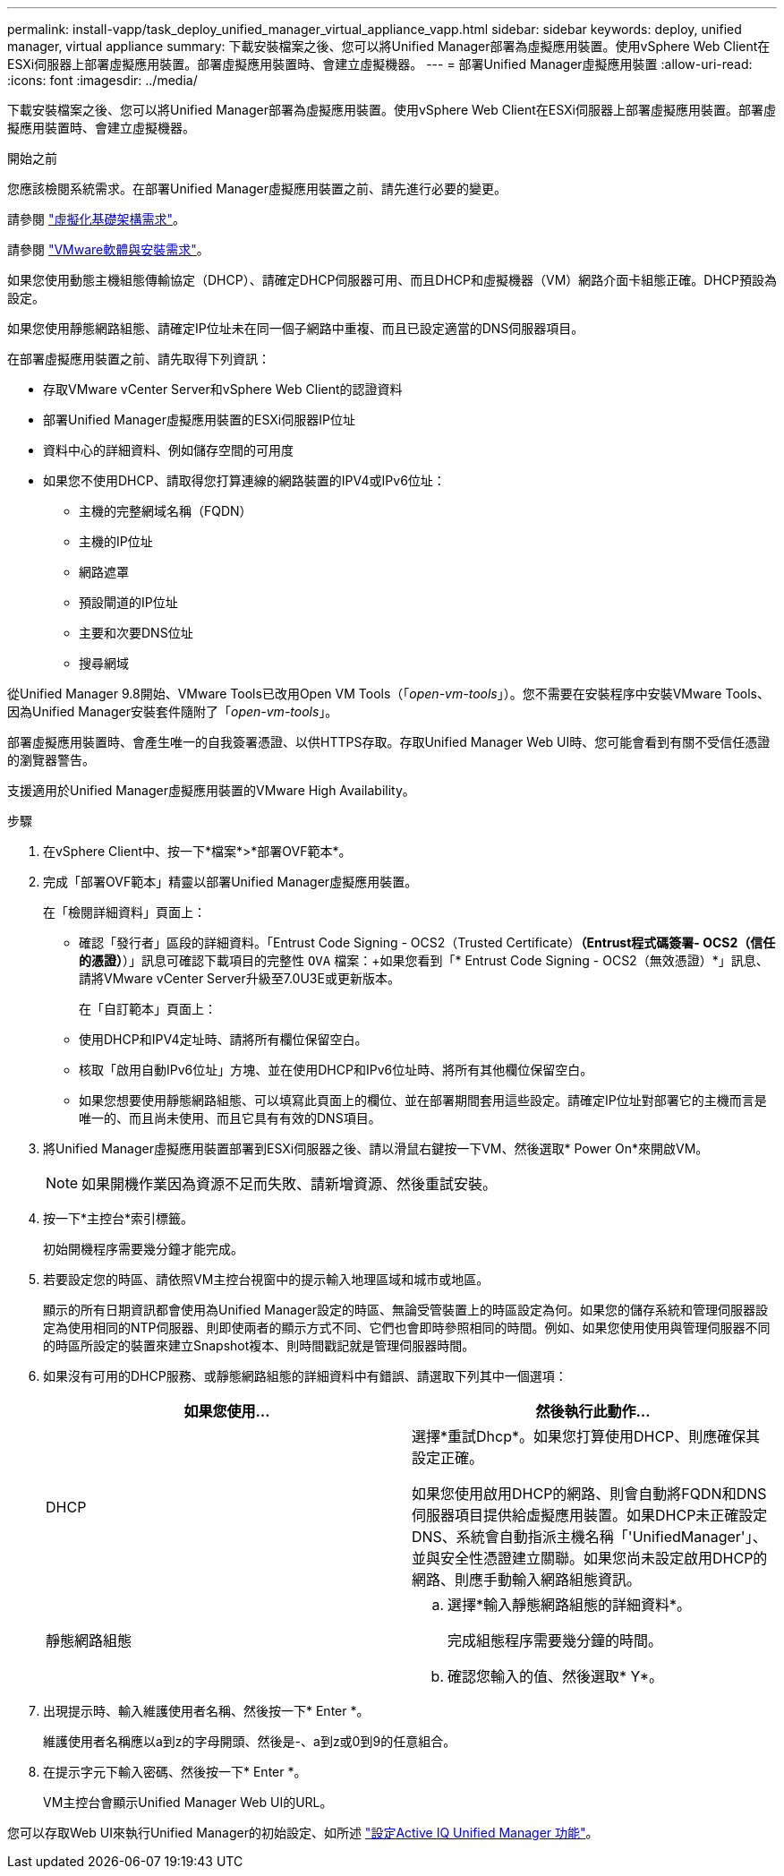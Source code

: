 ---
permalink: install-vapp/task_deploy_unified_manager_virtual_appliance_vapp.html 
sidebar: sidebar 
keywords: deploy, unified manager, virtual appliance 
summary: 下載安裝檔案之後、您可以將Unified Manager部署為虛擬應用裝置。使用vSphere Web Client在ESXi伺服器上部署虛擬應用裝置。部署虛擬應用裝置時、會建立虛擬機器。 
---
= 部署Unified Manager虛擬應用裝置
:allow-uri-read: 
:icons: font
:imagesdir: ../media/


[role="lead"]
下載安裝檔案之後、您可以將Unified Manager部署為虛擬應用裝置。使用vSphere Web Client在ESXi伺服器上部署虛擬應用裝置。部署虛擬應用裝置時、會建立虛擬機器。

.開始之前
您應該檢閱系統需求。在部署Unified Manager虛擬應用裝置之前、請先進行必要的變更。

請參閱 link:concept_virtual_infrastructure_or_hardware_system_requirements.html["虛擬化基礎架構需求"]。

請參閱 link:reference_vmware_software_and_installation_requirements.html["VMware軟體與安裝需求"]。

如果您使用動態主機組態傳輸協定（DHCP）、請確定DHCP伺服器可用、而且DHCP和虛擬機器（VM）網路介面卡組態正確。DHCP預設為設定。

如果您使用靜態網路組態、請確定IP位址未在同一個子網路中重複、而且已設定適當的DNS伺服器項目。

在部署虛擬應用裝置之前、請先取得下列資訊：

* 存取VMware vCenter Server和vSphere Web Client的認證資料
* 部署Unified Manager虛擬應用裝置的ESXi伺服器IP位址
* 資料中心的詳細資料、例如儲存空間的可用度
* 如果您不使用DHCP、請取得您打算連線的網路裝置的IPV4或IPv6位址：
+
** 主機的完整網域名稱（FQDN）
** 主機的IP位址
** 網路遮罩
** 預設閘道的IP位址
** 主要和次要DNS位址
** 搜尋網域




從Unified Manager 9.8開始、VMware Tools已改用Open VM Tools（「_open-vm-tools_」）。您不需要在安裝程序中安裝VMware Tools、因為Unified Manager安裝套件隨附了「_open-vm-tools_」。

部署虛擬應用裝置時、會產生唯一的自我簽署憑證、以供HTTPS存取。存取Unified Manager Web UI時、您可能會看到有關不受信任憑證的瀏覽器警告。

支援適用於Unified Manager虛擬應用裝置的VMware High Availability。

.步驟
. 在vSphere Client中、按一下*檔案*>*部署OVF範本*。
. 完成「部署OVF範本」精靈以部署Unified Manager虛擬應用裝置。
+
在「檢閱詳細資料」頁面上：

+
** 確認「發行者」區段的詳細資料。「Entrust Code Signing - OCS2（Trusted Certificate）*（Entrust程式碼簽署- OCS2（信任的憑證）*）」訊息可確認下載項目的完整性 `OVA` 檔案：+如果您看到「* Entrust Code Signing - OCS2（無效憑證）*」訊息、請將VMware vCenter Server升級至7.0U3E或更新版本。


+
在「自訂範本」頁面上：

+
** 使用DHCP和IPV4定址時、請將所有欄位保留空白。
** 核取「啟用自動IPv6位址」方塊、並在使用DHCP和IPv6位址時、將所有其他欄位保留空白。
** 如果您想要使用靜態網路組態、可以填寫此頁面上的欄位、並在部署期間套用這些設定。請確定IP位址對部署它的主機而言是唯一的、而且尚未使用、而且它具有有效的DNS項目。


. 將Unified Manager虛擬應用裝置部署到ESXi伺服器之後、請以滑鼠右鍵按一下VM、然後選取* Power On*來開啟VM。
+
[NOTE]
====
如果開機作業因為資源不足而失敗、請新增資源、然後重試安裝。

====
. 按一下*主控台*索引標籤。
+
初始開機程序需要幾分鐘才能完成。

. 若要設定您的時區、請依照VM主控台視窗中的提示輸入地理區域和城市或地區。
+
顯示的所有日期資訊都會使用為Unified Manager設定的時區、無論受管裝置上的時區設定為何。如果您的儲存系統和管理伺服器設定為使用相同的NTP伺服器、則即使兩者的顯示方式不同、它們也會即時參照相同的時間。例如、如果您使用使用與管理伺服器不同的時區所設定的裝置來建立Snapshot複本、則時間戳記就是管理伺服器時間。

. 如果沒有可用的DHCP服務、或靜態網路組態的詳細資料中有錯誤、請選取下列其中一個選項：
+
[cols="2*"]
|===
| 如果您使用... | 然後執行此動作... 


 a| 
DHCP
 a| 
選擇*重試Dhcp*。如果您打算使用DHCP、則應確保其設定正確。

如果您使用啟用DHCP的網路、則會自動將FQDN和DNS伺服器項目提供給虛擬應用裝置。如果DHCP未正確設定DNS、系統會自動指派主機名稱「'UnifiedManager'」、並與安全性憑證建立關聯。如果您尚未設定啟用DHCP的網路、則應手動輸入網路組態資訊。



 a| 
靜態網路組態
 a| 
.. 選擇*輸入靜態網路組態的詳細資料*。
+
完成組態程序需要幾分鐘的時間。

.. 確認您輸入的值、然後選取* Y*。


|===
. 出現提示時、輸入維護使用者名稱、然後按一下* Enter *。
+
維護使用者名稱應以a到z的字母開頭、然後是-、a到z或0到9的任意組合。

. 在提示字元下輸入密碼、然後按一下* Enter *。
+
VM主控台會顯示Unified Manager Web UI的URL。



您可以存取Web UI來執行Unified Manager的初始設定、如所述 link:../config/concept_configure_unified_manager.html["設定Active IQ Unified Manager 功能"]。

